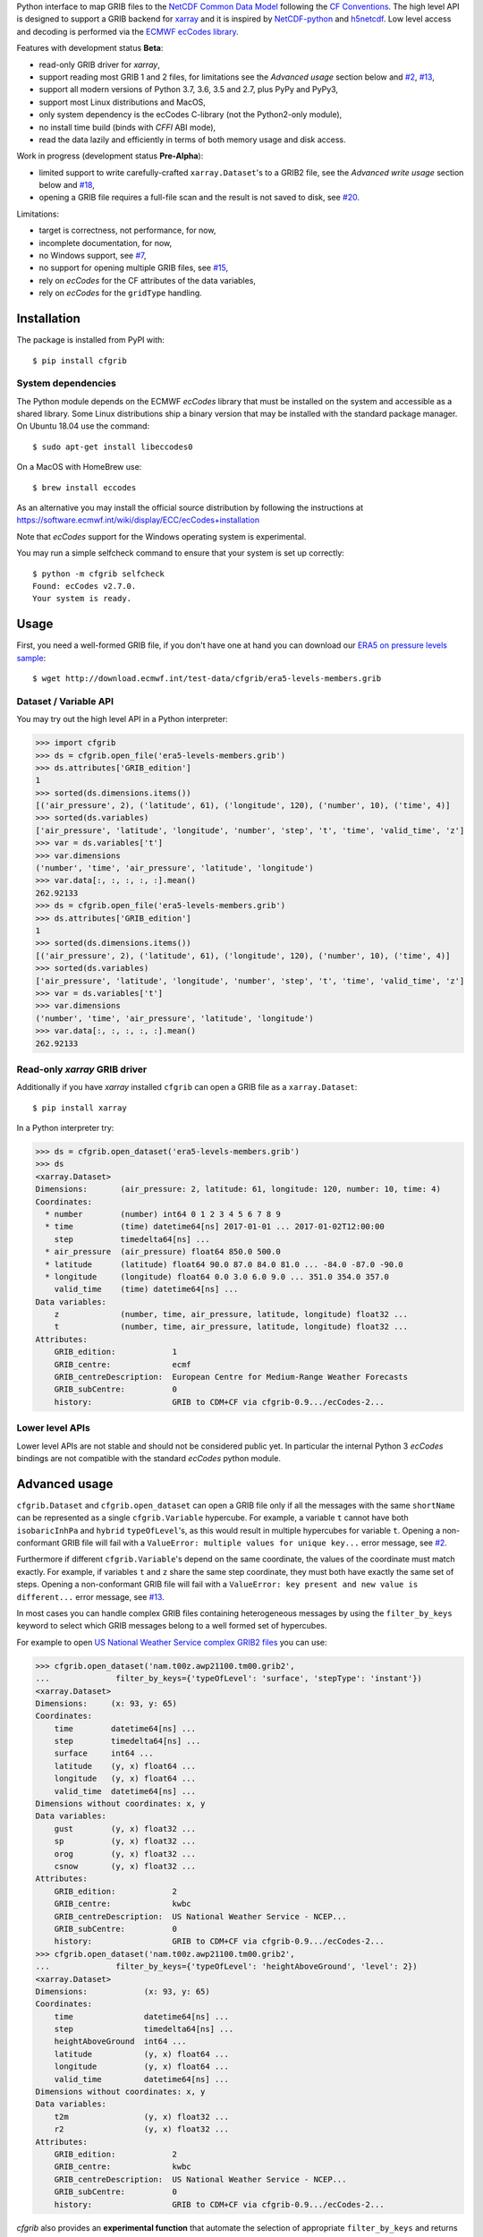 
Python interface to map GRIB files to the
`NetCDF Common Data Model <https://www.unidata.ucar.edu/software/thredds/current/netcdf-java/CDM/>`_
following the `CF Conventions <http://cfconventions.org/>`_.
The high level API is designed to support a GRIB backend for `xarray <http://xarray.pydata.org/>`_
and it is inspired by `NetCDF-python <http://unidata.github.io/netcdf4-python/>`_
and `h5netcdf <https://github.com/shoyer/h5netcdf>`_.
Low level access and decoding is performed via the
`ECMWF ecCodes library <https://software.ecmwf.int/wiki/display/ECC/>`_.

Features with development status **Beta**:

- read-only GRIB driver for *xarray*,
- support reading most GRIB 1 and 2 files, for limitations see the *Advanced usage* section below and
  `#2 <https://github.com/ecmwf/cfgrib/issues/2>`_,
  `#13 <https://github.com/ecmwf/cfgrib/issues/13>`_,
- support all modern versions of Python 3.7, 3.6, 3.5 and 2.7, plus PyPy and PyPy3,
- support most Linux distributions and MacOS,
- only system dependency is the ecCodes C-library (not the Python2-only module),
- no install time build (binds with *CFFI* ABI mode),
- read the data lazily and efficiently in terms of both memory usage and disk access.

Work in progress (development status **Pre-Alpha**):

- limited support to write carefully-crafted ``xarray.Dataset``'s to a GRIB2 file,
  see the *Advanced write usage* section below and
  `#18 <https://github.com/ecmwf/cfgrib/issues/18>`_,
- opening a GRIB file requires a full-file scan and the result is not saved to disk,
  see `#20 <https://github.com/ecmwf/cfgrib/issues/20>`_.

Limitations:

- target is correctness, not performance, for now,
- incomplete documentation, for now,
- no Windows support,
  see `#7 <https://github.com/ecmwf/cfgrib/issues/7>`_,
- no support for opening multiple GRIB files,
  see `#15 <https://github.com/ecmwf/cfgrib/issues/15>`_,
- rely on *ecCodes* for the CF attributes of the data variables,
- rely on *ecCodes* for the ``gridType`` handling.


Installation
------------

The package is installed from PyPI with::

    $ pip install cfgrib


System dependencies
~~~~~~~~~~~~~~~~~~~

The Python module depends on the ECMWF *ecCodes* library
that must be installed on the system and accessible as a shared library.
Some Linux distributions ship a binary version that may be installed with the standard package manager.
On Ubuntu 18.04 use the command::

    $ sudo apt-get install libeccodes0

On a MacOS with HomeBrew use::

    $ brew install eccodes

As an alternative you may install the official source distribution
by following the instructions at
https://software.ecmwf.int/wiki/display/ECC/ecCodes+installation

Note that *ecCodes* support for the Windows operating system is experimental.

You may run a simple selfcheck command to ensure that your system is set up correctly::

    $ python -m cfgrib selfcheck
    Found: ecCodes v2.7.0.
    Your system is ready.


Usage
-----

First, you need a well-formed GRIB file, if you don't have one at hand you can download our
`ERA5 on pressure levels sample <http://download.ecmwf.int/test-data/cfgrib/era5-levels-members.grib>`_::

    $ wget http://download.ecmwf.int/test-data/cfgrib/era5-levels-members.grib


Dataset / Variable API
~~~~~~~~~~~~~~~~~~~~~~

You may try out the high level API in a Python interpreter:

.. code-block: python

>>> import cfgrib
>>> ds = cfgrib.open_file('era5-levels-members.grib')
>>> ds.attributes['GRIB_edition']
1
>>> sorted(ds.dimensions.items())
[('air_pressure', 2), ('latitude', 61), ('longitude', 120), ('number', 10), ('time', 4)]
>>> sorted(ds.variables)
['air_pressure', 'latitude', 'longitude', 'number', 'step', 't', 'time', 'valid_time', 'z']
>>> var = ds.variables['t']
>>> var.dimensions
('number', 'time', 'air_pressure', 'latitude', 'longitude')
>>> var.data[:, :, :, :, :].mean()
262.92133
>>> ds = cfgrib.open_file('era5-levels-members.grib')
>>> ds.attributes['GRIB_edition']
1
>>> sorted(ds.dimensions.items())
[('air_pressure', 2), ('latitude', 61), ('longitude', 120), ('number', 10), ('time', 4)]
>>> sorted(ds.variables)
['air_pressure', 'latitude', 'longitude', 'number', 'step', 't', 'time', 'valid_time', 'z']
>>> var = ds.variables['t']
>>> var.dimensions
('number', 'time', 'air_pressure', 'latitude', 'longitude')
>>> var.data[:, :, :, :, :].mean()
262.92133


Read-only *xarray* GRIB driver
~~~~~~~~~~~~~~~~~~~~~~~~~~~~~~

Additionally if you have *xarray* installed ``cfgrib`` can open a GRIB file as a ``xarray.Dataset``::

    $ pip install xarray

In a Python interpreter try:

.. code-block: python

>>> ds = cfgrib.open_dataset('era5-levels-members.grib')
>>> ds
<xarray.Dataset>
Dimensions:       (air_pressure: 2, latitude: 61, longitude: 120, number: 10, time: 4)
Coordinates:
  * number        (number) int64 0 1 2 3 4 5 6 7 8 9
  * time          (time) datetime64[ns] 2017-01-01 ... 2017-01-02T12:00:00
    step          timedelta64[ns] ...
  * air_pressure  (air_pressure) float64 850.0 500.0
  * latitude      (latitude) float64 90.0 87.0 84.0 81.0 ... -84.0 -87.0 -90.0
  * longitude     (longitude) float64 0.0 3.0 6.0 9.0 ... 351.0 354.0 357.0
    valid_time    (time) datetime64[ns] ...
Data variables:
    z             (number, time, air_pressure, latitude, longitude) float32 ...
    t             (number, time, air_pressure, latitude, longitude) float32 ...
Attributes:
    GRIB_edition:            1
    GRIB_centre:             ecmf
    GRIB_centreDescription:  European Centre for Medium-Range Weather Forecasts
    GRIB_subCentre:          0
    history:                 GRIB to CDM+CF via cfgrib-0.9.../ecCodes-2...


Lower level APIs
~~~~~~~~~~~~~~~~

Lower level APIs are not stable and should not be considered public yet.
In particular the internal Python 3 *ecCodes* bindings are not compatible with
the standard *ecCodes* python module.


Advanced usage
--------------

``cfgrib.Dataset`` and ``cfgrib.open_dataset`` can open a GRIB file only if all the messages
with the same ``shortName`` can be represented as a single ``cfgrib.Variable`` hypercube.
For example, a variable ``t`` cannot have both ``isobaricInhPa`` and ``hybrid`` ``typeOfLevel``'s,
as this would result in multiple hypercubes for variable ``t``.
Opening a non-conformant GRIB file will fail with a ``ValueError: multiple values for unique key...``
error message, see `#2 <https://github.com/ecmwf/cfgrib/issues/2>`_.

Furthermore if different ``cfgrib.Variable``'s depend on the same coordinate,
the values of the coordinate must match exactly.
For example, if variables ``t`` and ``z`` share the same step coordinate,
they must both have exactly the same set of steps.
Opening a non-conformant GRIB file will fail with a ``ValueError: key present and new value is different...``
error message, see `#13 <https://github.com/ecmwf/cfgrib/issues/13>`_.

In most cases you can handle complex GRIB files containing heterogeneous messages by using
the ``filter_by_keys`` keyword to select which GRIB messages belong to a
well formed set of hypercubes.

For example to open
`US National Weather Service complex GRIB2 files <http://ftpprd.ncep.noaa.gov/data/nccf/com/nam/prod/>`_
you can use:

.. code-block: python

>>> cfgrib.open_dataset('nam.t00z.awp21100.tm00.grib2',
...              filter_by_keys={'typeOfLevel': 'surface', 'stepType': 'instant'})
<xarray.Dataset>
Dimensions:     (x: 93, y: 65)
Coordinates:
    time        datetime64[ns] ...
    step        timedelta64[ns] ...
    surface     int64 ...
    latitude    (y, x) float64 ...
    longitude   (y, x) float64 ...
    valid_time  datetime64[ns] ...
Dimensions without coordinates: x, y
Data variables:
    gust        (y, x) float32 ...
    sp          (y, x) float32 ...
    orog        (y, x) float32 ...
    csnow       (y, x) float32 ...
Attributes:
    GRIB_edition:            2
    GRIB_centre:             kwbc
    GRIB_centreDescription:  US National Weather Service - NCEP...
    GRIB_subCentre:          0
    history:                 GRIB to CDM+CF via cfgrib-0.9.../ecCodes-2...
>>> cfgrib.open_dataset('nam.t00z.awp21100.tm00.grib2',
...              filter_by_keys={'typeOfLevel': 'heightAboveGround', 'level': 2})
<xarray.Dataset>
Dimensions:            (x: 93, y: 65)
Coordinates:
    time               datetime64[ns] ...
    step               timedelta64[ns] ...
    heightAboveGround  int64 ...
    latitude           (y, x) float64 ...
    longitude          (y, x) float64 ...
    valid_time         datetime64[ns] ...
Dimensions without coordinates: x, y
Data variables:
    t2m                (y, x) float32 ...
    r2                 (y, x) float32 ...
Attributes:
    GRIB_edition:            2
    GRIB_centre:             kwbc
    GRIB_centreDescription:  US National Weather Service - NCEP...
    GRIB_subCentre:          0
    history:                 GRIB to CDM+CF via cfgrib-0.9.../ecCodes-2...

*cfgrib* also provides an **experimental function** that automate the selection of
appropriate ``filter_by_keys`` and returns a list of all valid ``xarray.Dataset``'s
in the GRIB file. The ``open_datasets`` is intended for interactive exploration of a file
and it is not part of the stable API. In the future it may change or be removed altogether.

.. code-block: python

>>> from cfgrib import xarray_store
>>> xarray_store.open_datasets('nam.t00z.awp21100.tm00.grib2')
[<xarray.Dataset>
Dimensions:       (air_pressure: 19, x: 93, y: 65)
Coordinates:
    time          datetime64[ns] ...
    step          timedelta64[ns] ...
  * air_pressure  (air_pressure) float64 1e+03 950.0 900.0 ... 200.0 150.0 100.0
    latitude      (y, x) float64 ...
    longitude     (y, x) float64 ...
    valid_time    datetime64[ns] ...
Dimensions without coordinates: x, y
Data variables:
    gh            (air_pressure, y, x) float32 ...
    t             (air_pressure, y, x) float32 ...
    r             (air_pressure, y, x) float32 ...
    w             (air_pressure, y, x) float32 ...
    u             (air_pressure, y, x) float32 ...
Attributes:
    GRIB_edition:            2
    GRIB_centre:             kwbc
    GRIB_centreDescription:  US National Weather Service - NCEP...
    GRIB_subCentre:          0
    history:                 GRIB to CDM+CF via cfgrib-0.9.../ecCodes-2..., <xarray.Dataset>
Dimensions:     (x: 93, y: 65)
Coordinates:
    time        datetime64[ns] ...
    step        timedelta64[ns] ...
    cloudBase   int64 ...
    latitude    (y, x) float64 ...
    longitude   (y, x) float64 ...
    valid_time  datetime64[ns] ...
Dimensions without coordinates: x, y
Data variables:
    pres        (y, x) float32 ...
    gh          (y, x) float32 ...
Attributes:
    GRIB_edition:            2
    GRIB_centre:             kwbc
    GRIB_centreDescription:  US National Weather Service - NCEP...
    GRIB_subCentre:          0
    history:                 GRIB to CDM+CF via cfgrib-0.9.../ecCodes-2..., <xarray.Dataset>
Dimensions:     (x: 93, y: 65)
Coordinates:
    time        datetime64[ns] ...
    step        timedelta64[ns] ...
    cloudTop    int64 ...
    latitude    (y, x) float64 ...
    longitude   (y, x) float64 ...
    valid_time  datetime64[ns] ...
Dimensions without coordinates: x, y
Data variables:
    pres        (y, x) float32 ...
    gh          (y, x) float32 ...
    t           (y, x) float32 ...
Attributes:
    GRIB_edition:            2
    GRIB_centre:             kwbc
    GRIB_centreDescription:  US National Weather Service - NCEP...
    GRIB_subCentre:          0
    history:                 GRIB to CDM+CF via cfgrib-0.9.../ecCodes-2..., <xarray.Dataset>
Dimensions:     (x: 93, y: 65)
Coordinates:
    time        datetime64[ns] ...
    step        timedelta64[ns] ...
    maxWind     int64 ...
    latitude    (y, x) float64 ...
    longitude   (y, x) float64 ...
    valid_time  datetime64[ns] ...
Dimensions without coordinates: x, y
Data variables:
    pres        (y, x) float32 ...
    gh          (y, x) float32 ...
    u           (y, x) float32 ...
Attributes:
    GRIB_edition:            2
    GRIB_centre:             kwbc
    GRIB_centreDescription:  US National Weather Service - NCEP...
    GRIB_subCentre:          0
    history:                 GRIB to CDM+CF via cfgrib-0.9.../ecCodes-2..., <xarray.Dataset>
Dimensions:       (x: 93, y: 65)
Coordinates:
    time          datetime64[ns] ...
    step          timedelta64[ns] ...
    isothermZero  int64 ...
    latitude      (y, x) float64 ...
    longitude     (y, x) float64 ...
    valid_time    datetime64[ns] ...
Dimensions without coordinates: x, y
Data variables:
    gh            (y, x) float32 ...
    r             (y, x) float32 ...
Attributes:
    GRIB_edition:            2
    GRIB_centre:             kwbc
    GRIB_centreDescription:  US National Weather Service - NCEP...
    GRIB_subCentre:          0
    history:                 GRIB to CDM+CF via cfgrib-0.9.../ecCodes-2...]


Advanced write usage
--------------------

**Please note that write support is Pre-Alpha and highly experimental.**

Only ``xarray.Dataset``'s in *canonical* form,
that is, with the coordinates names matching exactly the *cfgrib* coordinates,
can be saved at the moment:

.. code-block: python

>>> ds = cfgrib.open_dataset('era5-levels-members.grib')
>>> ds
<xarray.Dataset>
Dimensions:       (air_pressure: 2, latitude: 61, longitude: 120, number: 10, time: 4)
Coordinates:
  * number        (number) int64 0 1 2 3 4 5 6 7 8 9
  * time          (time) datetime64[ns] 2017-01-01 ... 2017-01-02T12:00:00
    step          timedelta64[ns] ...
  * air_pressure  (air_pressure) float64 850.0 500.0
  * latitude      (latitude) float64 90.0 87.0 84.0 81.0 ... -84.0 -87.0 -90.0
  * longitude     (longitude) float64 0.0 3.0 6.0 9.0 ... 351.0 354.0 357.0
    valid_time    (time) datetime64[ns] ...
Data variables:
    z             (number, time, air_pressure, latitude, longitude) float32 ...
    t             (number, time, air_pressure, latitude, longitude) float32 ...
Attributes:
    GRIB_edition:            1
    GRIB_centre:             ecmf
    GRIB_centreDescription:  European Centre for Medium-Range Weather Forecasts
    GRIB_subCentre:          0
    history:                 GRIB to CDM+CF via cfgrib-0.9.../ecCodes-2...
>>> cfgrib.canonical_dataset_to_grib(ds, 'out1.grib', grib_keys={'centre': 'ecmf'})
>>> cfgrib.open_dataset('out1.grib')
<xarray.Dataset>
Dimensions:       (air_pressure: 2, latitude: 61, longitude: 120, number: 10, time: 4)
Coordinates:
  * number        (number) int64 0 1 2 3 4 5 6 7 8 9
  * time          (time) datetime64[ns] 2017-01-01 ... 2017-01-02T12:00:00
    step          timedelta64[ns] ...
  * air_pressure  (air_pressure) float64 850.0 500.0
  * latitude      (latitude) float64 90.0 87.0 84.0 81.0 ... -84.0 -87.0 -90.0
  * longitude     (longitude) float64 0.0 3.0 6.0 9.0 ... 351.0 354.0 357.0
    valid_time    (time) datetime64[ns] ...
Data variables:
    z             (number, time, air_pressure, latitude, longitude) float32 ...
    t             (number, time, air_pressure, latitude, longitude) float32 ...
Attributes:
    GRIB_edition:            2
    GRIB_centre:             ecmf
    GRIB_centreDescription:  European Centre for Medium-Range Weather Forecasts
    GRIB_subCentre:          0
    history:                 GRIB to CDM+CF via cfgrib-0.9.../ecCodes-2...

Per-variable GRIB keys can be set by setting the ``attrs`` variable with key prefixed by ``GRIB_``,
for example:

.. code-block: python

>>> import numpy as np
>>> import xarray as xr
>>> ds2 = xr.DataArray(
...     np.zeros((5, 6)) + 300.,
...     coords=[
...         np.linspace(90., -90., 5),
...         np.linspace(0., 360., 6, endpoint=False),
...     ],
...     dims=['latitude', 'longitude'],
... ).to_dataset(name='skin_temperature')
>>> ds2.skin_temperature.attrs['GRIB_shortName'] = 'skt'
>>> cfgrib.canonical_dataset_to_grib(ds2, 'out2.grib')
>>> cfgrib.open_dataset('out2.grib')
<xarray.Dataset>
Dimensions:     (latitude: 5, longitude: 6)
Coordinates:
    time        datetime64[ns] ...
    step        timedelta64[ns] ...
    surface     int64 ...
  * latitude    (latitude) float64 90.0 45.0 0.0 -45.0 -90.0
  * longitude   (longitude) float64 0.0 60.0 120.0 180.0 240.0 300.0
    valid_time  datetime64[ns] ...
Data variables:
    skt         (latitude, longitude) float32 ...
Attributes:
    GRIB_edition:            2
    GRIB_centre:             consensus
    GRIB_centreDescription:  Consensus
    GRIB_subCentre:          0
    history:                 GRIB to CDM+CF via cfgrib-0.9.../ecCodes-2...


Contributing
------------

The main repository is hosted on GitHub,
testing, bug reports and contributions are highly welcomed and appreciated:

https://github.com/ecmwf/cfgrib

Please see the CONTRIBUTING.rst document for the best way to help.

Lead developer:

- `Alessandro Amici <https://github.com/alexamici>`_ - `B-Open <https://bopen.eu>`_

Main contributors:

- Baudouin Raoult - `ECMWF <https://ecmwf.int>`_
- `Aureliana Barghini <https://github.com/aurghs>`_ - B-Open
- `Iain Russell <https://github.com/iainrussell>`_ - ECMWF
- `Leonardo Barcaroli <https://github.com/leophys>`_ - B-Open

See also the list of `contributors <https://github.com/ecmwf/cfgrib/contributors>`_ who participated in this project.


License
-------

Copyright 2017-2018 European Centre for Medium-Range Weather Forecasts (ECMWF).

Licensed under the Apache License, Version 2.0 (the "License");
you may not use this file except in compliance with the License.
You may obtain a copy of the License at: http://www.apache.org/licenses/LICENSE-2.0.
Unless required by applicable law or agreed to in writing, software
distributed under the License is distributed on an "AS IS" BASIS,
WITHOUT WARRANTIES OR CONDITIONS OF ANY KIND, either express or implied.
See the License for the specific language governing permissions and
limitations under the License.
